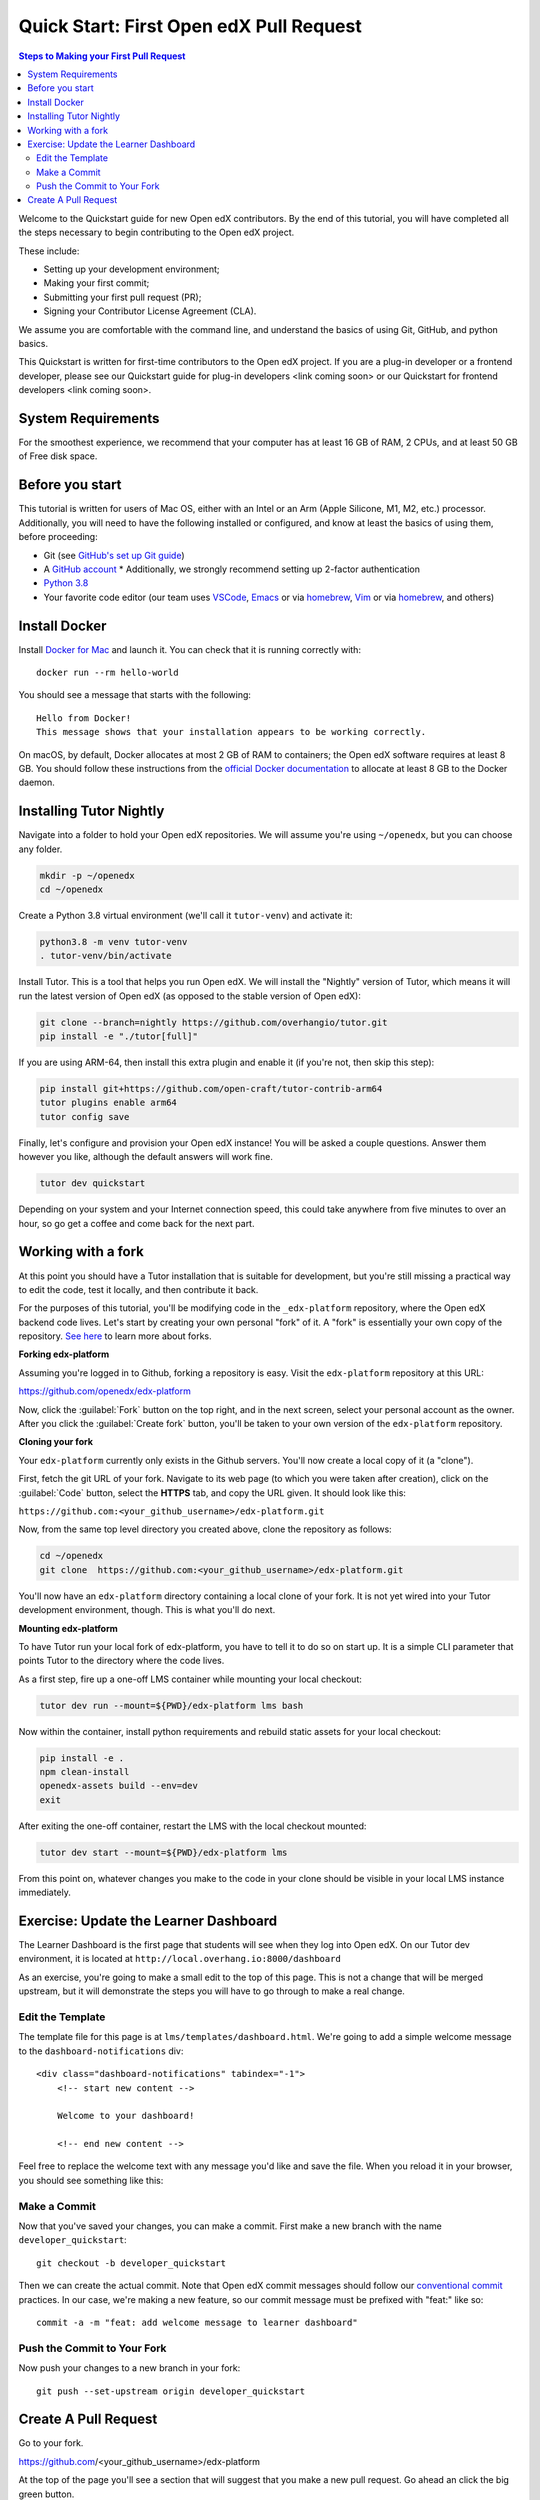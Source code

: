 Quick Start: First Open edX Pull Request
########################################

.. contents:: Steps to Making your First Pull Request
   :local:
   :class: no-bullets

Welcome to the Quickstart guide for new Open edX contributors. By the end of
this tutorial, you will have completed all the steps necessary to begin
contributing to the Open edX project.

These include:

* Setting up your development environment;
* Making your first commit;
* Submitting your first pull request (PR);
* Signing your Contributor License Agreement (CLA).

We assume you are comfortable with the command line, and understand the basics
of using Git, GitHub, and python basics.

This Quickstart is written for first-time contributors to the Open edX project.
If you are a plug-in developer or a frontend developer, please see our
Quickstart guide for plug-in developers <link coming soon> or our Quickstart for
frontend developers <link coming soon>.

System Requirements
*******************

For the smoothest experience, we recommend that your computer has at least 16 GB
of RAM, 2 CPUs, and at least 50 GB of Free disk space.

Before you start
****************

This tutorial is written for users of Mac OS, either with an Intel or an Arm
(Apple Silicone, M1, M2, etc.) processor. Additionally, you will need to have the following
installed or configured, and know at least the basics of using them, before
proceeding:

* Git (see `GitHub's set up Git guide
  <https://help.github.com/en/github/getting-started-with-github/set-up-git>`_)

* A `GitHub account <https://github.com/signup>`_
  * Additionally, we strongly recommend setting up 2-factor authentication

* `Python 3.8 <https://www.python.org/downloads/>`_

* Your favorite code editor (our team uses `VSCode
  <https://code.visualstudio.com/download>`_, `Emacs
  <https://emacsformacosx.com/>`_ or via `homebrew`_, `Vim
  <https://github.com/macvim-dev/macvim>`_ or via `homebrew`_, and others)

.. _homebrew: https://brew.sh

Install Docker
**************

Install `Docker for Mac <https://docs.docker.com/docker-for-mac/>`_ and launch
it. You can check that it is running correctly with::

    docker run --rm hello-world

You should see a message that starts with the following::

   Hello from Docker!
   This message shows that your installation appears to be working correctly.

On macOS, by default, Docker allocates at most 2 GB of RAM to containers; the
Open edX software requires at least 8 GB. You should follow these instructions
from the `official Docker documentation
<https://docs.docker.com/docker-for-mac/#advanced>`_ to allocate at least 8 GB
to the Docker daemon.


Installing Tutor Nightly
************************

Navigate into a folder to hold your Open edX repositories.
We will assume you're using ``~/openedx``, but you can choose any folder.

.. code-block:: bash

  mkdir -p ~/openedx
  cd ~/openedx

Create a Python 3.8 virtual environment (we'll call it ``tutor-venv``) and activate it:

.. code-block:: bash

  python3.8 -m venv tutor-venv
  . tutor-venv/bin/activate

Install Tutor. This is a tool that helps you run Open edX.
We will install the "Nightly" version of Tutor, which means it will run the latest
version of Open edX (as opposed to the stable version of Open edX):

.. code-block:: bash

  git clone --branch=nightly https://github.com/overhangio/tutor.git
  pip install -e "./tutor[full]"

If you are using ARM-64, then install this extra plugin and enable it
(if you're not, then skip this step):

.. code-block:: bash

  pip install git+https://github.com/open-craft/tutor-contrib-arm64
  tutor plugins enable arm64
  tutor config save

Finally, let's configure and provision your Open edX instance!
You will be asked a couple questions.
Answer them however you like, although the default answers will work fine.

.. code-block:: bash

  tutor dev quickstart

Depending on your system and your Internet connection speed,
this could take anywhere from five minutes to over an hour,
so go get a coffee and come back for the next part.


Working with a fork
*******************

At this point you should have a Tutor installation that is suitable for
development, but you're still missing a practical way to edit the code, test
it locally, and then contribute it back.

For the purposes of this tutorial, you'll be modifying code in the
``_edx-platform`` repository, where the Open edX backend code lives.  Let's
start by creating your own personal "fork" of it. A "fork" is essentially your
own copy of the repository. `See here <https://docs.github.com/en/get-started/quickstart/fork-a-repo>`_ to learn more about forks.

**Forking edx-platform**

Assuming you're logged in to Github, forking a repository is easy.  Visit the
``edx-platform`` repository at this URL:

https://github.com/openedx/edx-platform

Now, click the :guilabel:`Fork` button on the top right, and in the next
screen, select your personal account as the owner.  After you click the
:guilabel:`Create fork` button, you'll be taken to your own version of the
``edx-platform`` repository.

**Cloning your fork**

Your ``edx-platform`` currently only exists in the Github servers.  You'll now
create a local copy of it (a "clone").

First, fetch the git URL of your fork.  Navigate to its web page (to which you
were taken after creation), click on the :guilabel:`Code` button, select
the **HTTPS** tab, and copy the URL given.  It should look like this:

``https://github.com:<your_github_username>/edx-platform.git``

Now, from the same top level directory you created above, clone the repository
as follows:

.. code-block:: bash

   cd ~/openedx
   git clone  https://github.com:<your_github_username>/edx-platform.git

You'll now have an ``edx-platform`` directory containing a local clone of your
fork.  It is not yet wired into your Tutor development environment, though.
This is what you'll do next.

**Mounting edx-platform**

To have Tutor run your local fork of edx-platform, you have to tell it to do so
on start up.  It is a simple CLI parameter that points Tutor to the directory where
the code lives.

As a first step, fire up a one-off LMS container while mounting your local
checkout:

.. code-block:: bash

   tutor dev run --mount=${PWD}/edx-platform lms bash

Now within the container, install python requirements and rebuild static assets
for your local checkout:

.. code-block:: bash

   pip install -e .
   npm clean-install
   openedx-assets build --env=dev
   exit

After exiting the one-off container, restart the LMS with the local checkout
mounted:

.. code-block:: bash

   tutor dev start --mount=${PWD}/edx-platform lms

From this point on, whatever changes you make to the code in your clone should
be visible in your local LMS instance immediately.

Exercise: Update the Learner Dashboard
**************************************

The Learner Dashboard is the first page that students will see when they log
into Open edX. On our Tutor dev environment, it is located at
``http://local.overhang.io:8000/dashboard``

.. image:: /_images/developers_quickstart_first_pr/learner_dashboard_before.png
   :alt: Learner Dashboard page without any of our changes.

As an exercise, you're going to make a small edit to the top of this page. This
is not a change that will be merged upstream, but it will demonstrate the
steps you will have to go through to make a real change.

Edit the Template
=================

The template file for this page is at ``lms/templates/dashboard.html``. We're
going to add a simple welcome message to the ``dashboard-notifications`` div::

    <div class="dashboard-notifications" tabindex="-1">
        <!-- start new content -->

        Welcome to your dashboard!

        <!-- end new content -->

Feel free to replace the welcome text with any message you'd like and save the
file. When you reload it in your browser, you should see something like this:

.. image:: /_images/developers_quickstart_first_pr/learner_dashboard_after.png
   :alt: Learner Dashboard page after we add the welcome message.

Make a Commit
=============

Now that you've saved your changes, you can make a commit. First make a new
branch with the name ``developer_quickstart``::

    git checkout -b developer_quickstart

Then we can create the actual commit. Note that Open edX commit messages should
follow our `conventional commit <https://open-edx-proposals.readthedocs.io/en/latest/best-practices/oep-0051-bp-conventional-commits.html>`_
practices. In our case, we're making a new feature, so our commit message must
be prefixed with "feat:" like so::

    commit -a -m "feat: add welcome message to learner dashboard"

Push the Commit to Your Fork
============================

Now push your changes to a new branch in your fork::

    git push --set-upstream origin developer_quickstart

Create A Pull Request
*********************

Go to your fork.

https://github.com/<your_github_username>/edx-platform

At the top of the page you'll see a section that will suggest that you make a
new pull request.  Go ahead an click the big green button.

.. image:: /_images/developers_quickstart_first_pr/new_pull_request_suggestion.png
   :alt: Screenshot of the Review and Create Pull Request button.

This will bring up a form which you don't need to make any changes in for now.
Go ahead hit "Create Pull Request" again.

.. image:: /_images/developers_quickstart_first_pr/pull_request_form.png
   :alt: Screenshot of the Pull Request Form with "Create Pull Request" highlighted.

Congratulations, you have made a new pull request for a change against the
Open edX project!

.. image:: /_images/animated_confetti.gif
   :alt: Animated confetti.
   :target: https://commons.wikimedia.org/wiki/File:Wikipedia20_animated_Confetti.gif


Because this was a practice PR, it will be closed without the changes being
accepted.  This is so others can continue to go through the same quickstart.

However for any real changes you make in the future, you can expect that the
reviewers will review your changes and may ask for changes or accept your
changes as is and merge them.

.. note::
   .. include:: /documentors/how-tos/reusable_content/sign_agreement.txt

If you need more help or run into issues, check out the :doc:`/other/getting_help`
section of the documentation for links to some places where you could get help.
